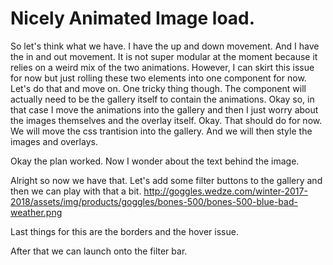 * Nicely Animated Image load.
So let's think what we have.
I have the up and down movement. And I have 
the in and out movement. It is not super modular
at the moment because it relies on a weird mix of the 
two animations. However, I can skirt this issue for now
but just rolling these two elements into one component for 
now. Let's do that and move on. One tricky thing though.
The component will actually need to be the gallery itself
to contain the animations. Okay so, in that case I move
the animations into the gallery and then I just worry about
the images themselves and the overlay itself. Okay.
That should do for now. We will move the css trantision
into the gallery. And we will then style the images and overlays.


Okay the plan worked. Now I wonder about the text behind the image.



Alright so now we have that. Let's add some filter buttons to the
gallery and then we can play with that a bit.
http://goggles.wedze.com/winter-2017-2018/assets/img/products/goggles/bones-500/bones-500-blue-bad-weather.png



Last things for this are the borders
and the hover issue.

After that we can launch onto the filter bar.
